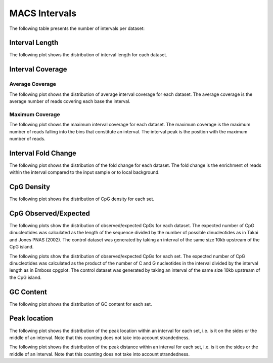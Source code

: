 ==============
MACS Intervals
==============

The following table presents the number of intervals per dataset:

.. report:: macs_intervals.IntervalsSummary
   :render: table

   MACS interval summary

Interval Length
===============

The following plot shows the distribution of interval length for each dataset.

.. report:: macs_intervals.IntervalLengths
   :render: box-plot

   Distribution of interval lengths


.. report:: macs_intervals.IntervalLengths
   :render: line-plot
   :transform: histogram
   :groupby: all
   :logscale: x
   :tf-aggregate: normalized-total
   :as-lines:

   Distribution of interval lengths


Interval Coverage
=================

Average Coverage
----------------

The following plot shows the distribution of average interval coverage for each dataset.
The average coverage is the average number of reads covering each base the interval.

.. report:: macs_intervals.IntervalAverageValues
   :render: line-plot
   :transform: histogram
   :groupby: all
   :tf-range: 0,50
   :tf-aggregate: normalized-total,reverse-cumulative
   :as-lines:

   Distribution of the average number of reads
   matching to bins within an interval.

Maximum Coverage
----------------

The following plot shows the maximum interval coverage for each dataset.
The maximum coverage is the maximum number of reads falling into the
bins that constitute an interval. The interval peak is the position with the maximum
number of reads.

.. report:: macs_intervals.IntervalPeakValues
   :render: line-plot
   :transform: histogram
   :groupby: all
   :tf-range: 0,100
   :tf-aggregate: normalized-total,reverse-cumulative
   :as-lines:

   Distribution of the number of reads at the peak within an interval.
   The proportion of intervals of a certain peak value or more.

Interval Fold Change
====================

The following plot shows the distribution of the fold change for each dataset.
The fold change is the enrichment of reads within the interval compared to the input sample or to local background.

.. report:: macs_intervals.IntervalFoldChange
   :render: line-plot
   :transform: histogram
   :groupby: all
   :tf-range: 0,50
   :tf-aggregate: normalized-total,reverse-cumulative
   :as-lines:

   Distribution of the fold change per interval


CpG Density
===========

The following plot shows the distribution of CpG density for each set.

.. report:: macs_intervals.CpGDensity
   :render: line-plot
   :transform: histogram
   :groupby: all
   :as-lines:

   Distribution of CpG density


CpG Observed/Expected
=====================

The following plots show the distribution of observed/expected CpGs for each dataset.
The expected number of CpG dinucleotides was calculated as the length of the sequence divided by the number of 
possible dinucleotides as in Takai and Jones PNAS (2002). 
The control dataset was generated by taking an interval of the same size 10kb upstream of the CpG island.

.. report:: macs_intervals.CpGObsExp1
   :render: line-plot
   :transform: histogram
   :groupby: all
   :as-lines:

   Distribution observed/expected CpGs (expected = length/16)


The following plots show the distribution of observed/expected CpGs for each set.
The expected number of CpG dinucleotides was calculated as the product of the number of C and G nucleotides 
in the interval divided by the interval length as in Emboss cpgplot.
The control dataset was generated by taking an interval of the same size 10kb upstream of the CpG island.

.. report:: macs_intervals.CpGObsExp2
   :render: line-plot
   :transform: histogram
   :groupby: all
   :as-lines:

   Distribution observed/expected CpGs (expected = nC*nG/length)


GC Content
==========

The following plot shows the distribution of GC content for each set.

.. report:: macs_intervals.GCContent
   :render: line-plot
   :transform: histogram
   :groupby: all
   :as-lines:

   Distribution of GC content

Peak location
=============

The following plot shows the distribution of the peak location within
an interval for each set, i.e. is it on the sides or the middle
of an interval. Note that this counting does not take into account
strandedness.

.. report:: macs_intervals.PeakLocation
   :render: line-plot
   :transform: histogram
   :groupby: all
   :tf-aggregate: normalized-total
   :as-lines:
  
   Distance of peak towards start/end of interval normalized
   by the size of the interval.

The following plot shows the distribution of the peak distance within
an interval for each set, i.e. is it on the sides or the middle
of an interval. Note that this counting does not take into account
strandedness.

.. report:: macs_intervals.PeakDistance
   :render: line-plot
   :transform: histogram
   :groupby: all
   :logscale: x
   :tf-aggregate: normalized-total
   :as-lines:
  
   Distance of peak towards start/end of interval


